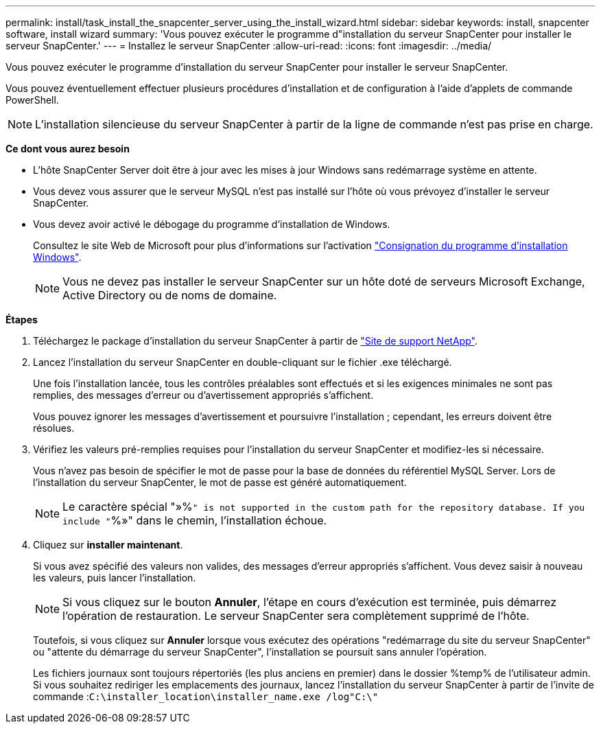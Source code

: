 ---
permalink: install/task_install_the_snapcenter_server_using_the_install_wizard.html 
sidebar: sidebar 
keywords: install, snapcenter software, install wizard 
summary: 'Vous pouvez exécuter le programme d"installation du serveur SnapCenter pour installer le serveur SnapCenter.' 
---
= Installez le serveur SnapCenter
:allow-uri-read: 
:icons: font
:imagesdir: ../media/


[role="lead"]
Vous pouvez exécuter le programme d'installation du serveur SnapCenter pour installer le serveur SnapCenter.

Vous pouvez éventuellement effectuer plusieurs procédures d'installation et de configuration à l'aide d'applets de commande PowerShell.


NOTE: L'installation silencieuse du serveur SnapCenter à partir de la ligne de commande n'est pas prise en charge.

*Ce dont vous aurez besoin*

* L'hôte SnapCenter Server doit être à jour avec les mises à jour Windows sans redémarrage système en attente.
* Vous devez vous assurer que le serveur MySQL n'est pas installé sur l'hôte où vous prévoyez d'installer le serveur SnapCenter.
* Vous devez avoir activé le débogage du programme d'installation de Windows.
+
Consultez le site Web de Microsoft pour plus d'informations sur l'activation https://support.microsoft.com/kb/223300["Consignation du programme d'installation Windows"^].

+

NOTE: Vous ne devez pas installer le serveur SnapCenter sur un hôte doté de serveurs Microsoft Exchange, Active Directory ou de noms de domaine.



*Étapes*

. Téléchargez le package d'installation du serveur SnapCenter à partir de https://mysupport.netapp.com/site/products/all/details/snapcenter/downloads-tab["Site de support NetApp"^].
. Lancez l'installation du serveur SnapCenter en double-cliquant sur le fichier .exe téléchargé.
+
Une fois l'installation lancée, tous les contrôles préalables sont effectués et si les exigences minimales ne sont pas remplies, des messages d'erreur ou d'avertissement appropriés s'affichent.

+
Vous pouvez ignorer les messages d'avertissement et poursuivre l'installation ; cependant, les erreurs doivent être résolues.

. Vérifiez les valeurs pré-remplies requises pour l'installation du serveur SnapCenter et modifiez-les si nécessaire.
+
Vous n'avez pas besoin de spécifier le mot de passe pour la base de données du référentiel MySQL Server. Lors de l'installation du serveur SnapCenter, le mot de passe est généré automatiquement.

+

NOTE: Le caractère spécial "»%`" is not supported in the custom path for the repository database. If you include "`%»" dans le chemin, l'installation échoue.

. Cliquez sur *installer maintenant*.
+
Si vous avez spécifié des valeurs non valides, des messages d'erreur appropriés s'affichent. Vous devez saisir à nouveau les valeurs, puis lancer l'installation.

+

NOTE: Si vous cliquez sur le bouton *Annuler*, l'étape en cours d'exécution est terminée, puis démarrez l'opération de restauration. Le serveur SnapCenter sera complètement supprimé de l'hôte.

+
Toutefois, si vous cliquez sur *Annuler* lorsque vous exécutez des opérations "redémarrage du site du serveur SnapCenter" ou "attente du démarrage du serveur SnapCenter", l'installation se poursuit sans annuler l'opération.

+
Les fichiers journaux sont toujours répertoriés (les plus anciens en premier) dans le dossier %temp% de l'utilisateur admin. Si vous souhaitez rediriger les emplacements des journaux, lancez l'installation du serveur SnapCenter à partir de l'invite de commande :``C:\installer_location\installer_name.exe /log"C:\"``


